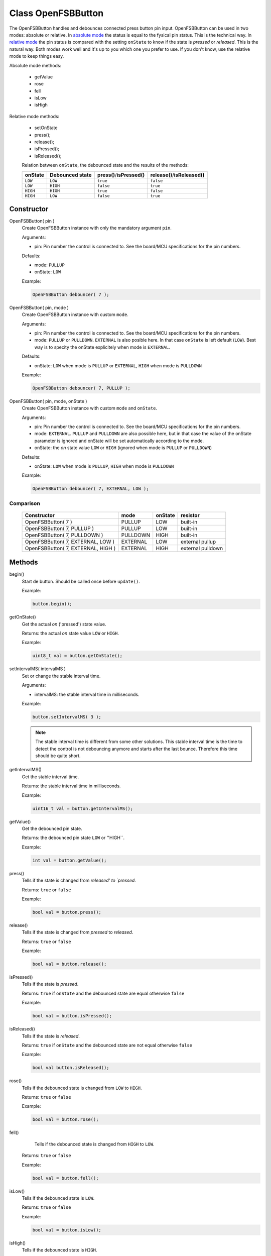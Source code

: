 Class OpenFSBButton
======================

The OpenFSBButton handles and debounces connected press button pin input. OpenFSBButton can be used in two modes: absolute or relative. In `absolute mode`_ the status is equal to the fysical pin status. This is the technical way. In `relative mode`_ the pin status is compared with the setting ``onState`` to know if the state is `pressed` or `released`. This is the natural way. Both modes work well and it's up to you which one you prefer to use. If you don't know, use the relative mode to keep things easy.


Absolute mode methods:

 * getValue
 * rose
 * fell
 * isLow
 * isHigh


Relative mode methods:

 * setOnState
 * press();
 * release();
 * isPressed();
 * isReleased();

 Relation between ``onState``, the debounced state and the results of the methods:

 +-------------+---------------------+-----------------------------+--------------------------------+
 | **onState** | **Debounced state** | **press()**/**isPressed()** | **release()**/**isReleased()** |
 +-------------+---------------------+-----------------------------+--------------------------------+
 | ``LOW``     | ``LOW``             | ``true``                    | ``false``                      |
 +-------------+---------------------+-----------------------------+--------------------------------+
 | ``LOW``     | ``HIGH``            | ``false``                   | ``true``                       |
 +-------------+---------------------+-----------------------------+--------------------------------+
 | ``HIGH``    | ``HIGH``            | ``true``                    | ``false``                      |
 +-------------+---------------------+-----------------------------+--------------------------------+
 | ``HIGH``    | ``LOW``             | ``false``                   | ``true``                       |
 +-------------+---------------------+-----------------------------+--------------------------------+


Constructor
-----------
OpenFSBButton( pin )
 Create OpenFSBButton instance with only the mandatory argument ``pin``.

 .. function:: OpenFSBButton::OpenFSBButton( uint8_t pin )

 Arguments:

 * pin: Pin number the control is connected to. See the board/MCU specifications for the pin numbers.

 Defaults:

 * mode: ``PULLUP``
 * onState: ``LOW``

 Example:

 .. code-block:: c

    OpenFSBButton debouncer( 7 );


OpenFSBButton( pin, mode )
 Create OpenFSBButton instance with custom ``mode``.

 .. function:: OpenFSBButton::OpenFSBButton( uint8_t pin, uint8_t mode )

 Arguments:

 * pin: Pin number the control is connected to. See the board/MCU specifications for the pin numbers.
 * mode: ``PULLUP`` or ``PULLDOWN``. ``EXTERNAL`` is also posible here. In that case ``onState`` is left default (``LOW``). Best way is to specity the onState explicitely when mode is ``EXTERNAL``.

 Defaults:

 * onState: ``LOW`` when mode is ``PULLUP`` or ``EXTERNAL``, ``HIGH`` when mode is ``PULLDOWN``

 Example:

 .. code-block:: c

    OpenFSBButton debouncer( 7, PULLUP );


OpenFSBButton( pin, mode, onState )
 Create OpenFSBButton instance with custom ``mode`` and ``onState``.

 .. function:: OpenFSBButton::OpenFSBButton( uint8_t pin, uint8_t mode, uint8_t onState )

 Arguments:

 * pin: Pin number the control is connected to. See the board/MCU specifications for the pin numbers.
 * mode: ``EXTERNAL``. ``PULLUP`` and ``PULLDOWN`` are also possible here, but in that case the value of the onState parameter is ignored and onState will be set automatically according to the mode.
 * onState: the `on` state value ``LOW`` or ``HIGH`` (ignored when mode is ``PULLUP`` or ``PULLDOWN``)

 Defaults:

 * onState: ``LOW`` when mode is ``PULLUP``, ``HIGH`` when mode is ``PULLDOWN``

 Example:

 .. code-block:: c

    OpenFSBButton debouncer( 7, EXTERNAL, LOW );


Comparison
^^^^^^^^^^
 +------------------------------------+----------+-------------+-------------------+
 | **Constructor**                    | **mode** | **onState** | **resistor**      |
 +------------------------------------+----------+-------------+-------------------+
 | OpenFSBButton( 7 )                 | PULLUP   | LOW         | built-in          |
 +------------------------------------+----------+-------------+-------------------+
 | OpenFSBButton( 7, PULLUP )         | PULLUP   | LOW         | built-in          |
 +------------------------------------+----------+-------------+-------------------+
 | OpenFSBButton( 7, PULLDOWN )       | PULLDOWN | HIGH        | built-in          |
 +------------------------------------+----------+-------------+-------------------+
 | OpenFSBButton( 7, EXTERNAL, LOW )  | EXTERNAL | LOW         | external pullup   |
 +------------------------------------+----------+-------------+-------------------+
 | OpenFSBButton( 7, EXTERNAL, HIGH ) | EXTERNAL | HIGH        | external pulldown |
 +------------------------------------+----------+-------------+-------------------+




Methods
-------

begin()
 Start de button. Should be called once before ``update()``.

 .. function:: uint8_t OpenFSBButton::begin()

 Example:

 .. code-block:: c

     button.begin();


getOnState()
 Get the actual `on` ('pressed') state value.

 .. function:: uint8_t OpenFSBButton::getOnState()

 Returns: the actual `on` state value ``LOW`` or ``HIGH``.

 Example:

 .. code-block:: c

     uint8_t val = button.getOnState();



setIntervalMS( intervalMS )
 Set or change the stable interval time.

 .. function:: void OpenFSBButton::setIntervalMS( uint16_t intervalMS )

 Arguments:

 * intervalMS: the stable interval time in milliseconds.

 Example:

 .. code-block:: c

     button.setIntervalMS( 3 );

 .. note::

   The stable interval time is different from some other solutions. This stable interval time is the time to detect the control is not debouncing anymore and starts after the last bounce. Therefore this time should be quite short.


getIntervalMS()
 Get the stable interval time.

 .. function:: uint16_t OpenFSBButton::getIntervalMS()

 Returns: the stable interval time in milliseconds.

 Example:

 .. code-block:: c

     uint16_t val = button.getIntervalMS();


getValue()
 Get the debounced pin state.

 .. function:: int OpenFSBButton::getValue()

 Returns: the debounced pin state ``LOW`` or ''HIGH``.

 Example:

 .. code-block:: c

     int val = button.getValue();


press()
 Tells if the state is changed from `released' to `pressed`.

 .. function:: bool OpenFSBButton::press()

 Returns: ``true`` or ``false``

 Example:

 .. code-block:: c

     bool val = button.press();


release()
 Tells if the state is changed from `pressed` to `released`.

 .. function:: bool OpenFSBButton::release()

 Returns: ``true`` or ``false``

 Example:

 .. code-block:: c

     bool val = button.release();


isPressed()
 Tells if the state is `pressed`.

 .. function:: bool OpenFSBButton::isPressed()

 Returns: ``true`` if ``onState`` and the debounced state are equal otherwise ``false``

 Example:

 .. code-block:: c

     bool val = button.isPressed();


isReleased()
 Tells if the state is `released`.

 .. function:: bool OpenFSBButton::isReleased()

 Returns: ``true`` if ``onState`` and the debounced state are not equal otherwise ``false``

 Example:

 .. code-block:: c

     bool val button.isReleased();


rose()
 Tells if the debounced state is changed from ``LOW`` to ``HIGH``.

 .. function:: bool OpenFSBButton::rose()

 Returns: ``true`` or ``false``

 Example:

 .. code-block:: c

     bool val = button.rose();


fell()
  Tells if the debounced state is changed from ``HIGH`` to ``LOW``.

 .. function:: bool OpenFSBButton::fell()

 Returns: ``true`` or ``false``

 Example:

 .. code-block:: c

     bool val = button.fell();


isLow()
 Tells if the debounced state is ``LOW``.

 .. function:: bool OpenFSBButton::isLow()

 Returns: ``true`` or ``false``

 Example:

 .. code-block:: c

     bool val = button.isLow();


isHigh()
 Tells if the debounced state is ``HIGH``.

 .. function:: bool OpenFSBButton::isHigh()

 Returns: ``true`` or ``false``

 Example:

 .. code-block:: c

     bool val = button.isHigh();


update()
 Updates the state. This methods should be called before checking the new state. Best way is to include the update in the loop.

 .. function:: void OpenFSBButton::update()

 Example:

 .. code-block:: c

     button.update();



Usage
-----

Absolute mode
^^^^^^^^^^^^^
The methods ``fell()`` and ``rose()`` depend on the the (build-in) pull-up or pull-down resistor that we use. Which one indicates the `pressed` state and the `released` state depends on using a pull-up or pull-down resistor.

When you use a pull-up resistor, you code should be like this:

 .. code-block:: c

    #include <OpenFSBbutton.h>

    #define BUTTON_PIN   2

    OpenFSBButton button( BUTTON_PIN );


    void setup() {
      pinMode(LED_BUILTIN, OUTPUT);
      digitalWrite(LED_BUILTIN, LOW);
      button.begin();
    }


    void loop() {
      button.update();
      if ( button.fell() ) {
        digitalWrite(LED_BUILTIN, HIGH);
      }
      if ( button.rose() ) {
        digitalWrite(LED_BUILTIN, LOW);
      }
    }

When you use a pull-down resistor, you have to change ``fell()`` and ``rose()``:

 .. code-block:: c

    #include <OpenFSBbutton.h>

    #define BUTTON_PIN   2

    OpenFSBbutton button( DEBOUNCER_PIN, PULLDOWN );         //  we will use the built-in pull-down resistor
                                                             //  (only possible when supported by the MCU)

    //OpenFSBbutton button( DEBOUNCER_PIN, EXTERNAL, HIGH ); //  otherwise use an external pull-down resistor


    void setup() {
      pinMode(LED_BUILTIN, OUTPUT);
      digitalWrite(LED_BUILTIN, LOW);
      button.begin();
    }


    void loop() {
      button.update();
      if ( button.rose() ) {
        digitalWrite(LED_BUILTIN, HIGH);
      }
      if ( button.fell() ) {
        digitalWrite(LED_BUILTIN, LOW);
      }
    }


Relative mode
^^^^^^^^^^^^^
The methods ``fell()`` and ``rose()`` depend on the the (build-in) pull-up or pull-down resistor that we use and are technical orientated. In natural language we use `pressed` and `released` to indicate whether the control makes contact or not. With the relative mode we can program like natural language which can be more clear to understand. In relative mode the code is more self-documenting. Technically it works the same way the absolute mode does, so technically it doesn't matter which one you use. It's your personal preference which one to use.

When you use a pull-up resistor your code will look like this:

 .. code-block:: c

    #include <OpenFSBbutton.h>

    #define BUTTON_PIN   2

    OpenFSBbutton button( BUTTON_PIN ); //  we will use the default onState: LOW


    void setup() {
      pinMode(LED_BUILTIN, OUTPUT);
      digitalWrite(LED_BUILTIN, LOW);
      button.begin();
    }


    void loop() {
      button.update();
      if ( button.press() ) {
        digitalWrite(LED_BUILTIN, HIGH);
      }
      if ( button.release() ) {
        digitalWrite(LED_BUILTIN, LOW);
      }
    }


When you use a pull-down resistor you only have to set a different ``onState``. The rest of the code will be the same:

 .. code-block:: c

    #include <OpenFSBbutton.h>

    #define BUTTON_PIN   2

    OpenFSBbutton button( DEBOUNCER_PIN, PULLDOWN );         //  we will use the built-in pull-down resistor
                                                             //  (only possible when supported by the MCU)

    //OpenFSBbutton button( DEBOUNCER_PIN, EXTERNAL, HIGH ); //  otherwise use an external pull-down resistor


    void setup() {
      pinMode(LED_BUILTIN, OUTPUT);
      digitalWrite(LED_BUILTIN, LOW);
      button.begin();
    }


    void loop() {
      button.update();
      if ( button.press() ) {
        digitalWrite(LED_BUILTIN, HIGH);
      }
      if ( button.release() ) {
        digitalWrite(LED_BUILTIN, LOW);
      }
    }
